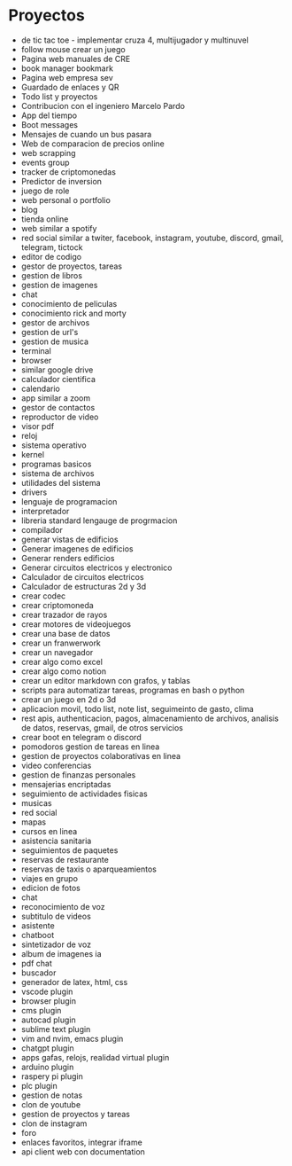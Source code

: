 * Proyectos
- de tic tac toe - implementar cruza 4, multijugador y multinuvel
- follow mouse crear un juego
- Pagina web manuales de CRE
- book manager bookmark
- Pagina web empresa sev
- Guardado de enlaces y QR
- Todo list y proyectos
- Contribucion con el ingeniero Marcelo Pardo
- App del tiempo
- Boot messages
- Mensajes de cuando un bus pasara
- Web de comparacion de precios online
- web scrapping
- events group
- tracker de criptomonedas
- Predictor de inversion
- juego de role
- web personal o portfolio
- blog
- tienda online
- web similar a spotify
- red social similar a twiter, facebook, instagram, youtube, discord, gmail, telegram, tictock
- editor de codigo
- gestor de proyectos, tareas
- gestion de libros
- gestion de imagenes
- chat
- conocimiento de peliculas
- conocimiento rick and morty
- gestor de archivos
- gestion de url's
- gestion de musica
- terminal
- browser
- similar google drive
- calculador cientifica
- calendario
- app similar a zoom
- gestor de contactos
- reproductor de video
- visor pdf
- reloj
- sistema operativo
- kernel
- programas basicos
- sistema de archivos
- utilidades del sistema
- drivers
- lenguaje de programacion
- interpretador
- libreria standard lengauge de progrmacion
- compilador
- generar vistas de edificios
- Generar imagenes de edificios
- Generar renders edificios
- Generar circuitos electricos y electronico 
- Calculador de circuitos electricos
- Calculador de estructuras 2d y 3d
- crear codec
- crear criptomoneda
- crear trazador de rayos
- crear motores de videojuegos
- crear una base de datos
- crear un franwerwork
- crear un navegador
- crear algo como excel
- crear algo como notion
- crear un editor markdown con grafos, y tablas
- scripts para automatizar tareas, programas en bash o python
- crear un juego en 2d o 3d
- aplicacion movil, todo list, note list, seguimeinto de gasto, clima
- rest apis, authenticacion, pagos, almacenamiento de archivos, analisis de datos, reservas, gmail, de otros servicios
- crear boot en telegram o discord
- pomodoros gestion de tareas en linea
- gestion de proyectos colaborativas en linea
- video conferencias
- gestion de finanzas personales
- mensajerias encriptadas
- seguimiento de actividades fisicas
- musicas
- red social
- mapas
- cursos en linea
- asistencia sanitaria
- seguimientos de paquetes
- reservas de restaurante
- reservas de taxis o aparqueamientos
- viajes en grupo
- edicion de fotos
- chat
- reconocimiento de voz
- subtitulo de videos
- asistente
- chatboot
- sintetizador de voz
- album de imagenes ia
- pdf chat
- buscador
- generador de latex, html, css
- vscode  plugin
- browser plugin
- cms plugin
- autocad plugin
- sublime text plugin
- vim and nvim, emacs plugin
- chatgpt plugin
- apps gafas, relojs, realidad virtual plugin
- arduino plugin
- raspery pi plugin
- plc plugin
- gestion de notas
- clon de youtube
- gestion de proyectos y tareas
- clon de instagram
- foro
- enlaces favoritos, integrar iframe
- api client web con documentation
